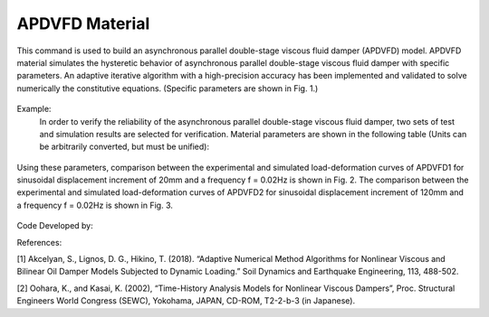 .. _APDVFD :

APDVFD Material
^^^^^^^^^^^^^^^^^^^^^^^^^^^^^^^^^^^^^^^^^^^^^^^^^^^^^^

This command is used to build an asynchronous parallel double-stage viscous fluid damper (APDVFD) model. APDVFD material simulates the hysteretic behavior of asynchronous parallel double-stage viscous fluid damper with specific parameters. An adaptive iterative algorithm with a high-precision accuracy has been implemented and validated to solve numerically the constitutive equations. (Specific parameters are shown in Fig. 1.)

.. function:: uniaxialMaterial APDVFD $matTag $K $G1 $G2 $Alpha $L $LC $DP $DG $N1 $N2 $DO1 $DO2 $DC $S $HP $HC <$LGap> <$NM $RelTol $AbsTol $MaxHalf>

.. csv-table:: 
   :header: "Argument", "Type", "Description"
   :widths: 10, 10, 40

   $matTag, |integer|, integer tag identifying material.
   $K, |float|, Elastic stiffness of linear spring to model the axial flexibility of a viscous damper (e.g. combined stiffness of the supporting brace and internal damper portion. The value is usually 10^5N/mm.).
   $G1, |float|, Primary piston hydrodynamic viscosity.
   $G2, |float|, Secondary piston hydrodynamic viscosity.
   $Alpha, |float|, Velocity exponent.
   $L, |float|, The thickness of the total piston (The primary piston is equal to the secondary piston.).
   $LC, |float|, The thickness of the two ends of the secondary piston head (To ensure the secondary piston could smoothly move from the free segment into the damping segment, it is a smaller diameter than that at the middle.).
   $DP, |float|, The diameters of the piston (The primary piston is equal to the secondary piston.).
   $DG, |float|, The diameters of the piston rod.
   $N1, |float|, Number of primary piston circular orifices.
   $N2, |float|, Number of secondary piston circular orifices.
   $DO1, |float|, The diameters of primary piston circular orifices.
   $DO2, |float|, The diameters of secondary piston circular orifices.
   $DC, |float|, Inside diameter of the cylinder (The primary cylinder is equal to the secondary cylinder.).
   $S, |float|, The second-stage activation deformation (The displacement of the secondary piston begins to participate in the work.).
   $HP, |float|, Height of annular gap between cylinder inner surface and piston middle outer surface (The value cannot be zero.).
   $HC, |float|, Height of annular gap between cylinder inner surface and outer surface of piston two ends (The value cannot be zero.).
   $LGap, |float|, Gap length to simulate the gap length due to the pin tolerance.
   $NM, |float|, Employed adaptive numerical algorithm (default value NM = 1; 1 = Dormand-Prince54, 2=6th order Adams-Bashforth-Moulton, 3=modified Rosenbrock Triple).
   $RelTol, |float|, Tolerance for absolute relative error control of the adaptive iterative algorithm (default value 10^-6).
   $AbsTol, |float|, Tolerance for absolute error control of adaptive iterative algorithm (default value 10^-10).
   $MaxHalf, |float|, Maximum number of sub-step iterations within an integration step (default value 15).


.. figure:: figures/APDVFD/APDVFD1.png
	:align: center
	:figclass: align-center

.. note::
Example:
   In order to verify the reliability of the asynchronous parallel double-stage viscous fluid damper, two sets of test and simulation results are selected for verification. Material parameters are shown in the following table (Units can be arbitrarily converted, but must be unified):

.. figure:: figures/APDVFD/APDVFD4.png
	:align: center
	:figclass: align-center
   The input parameters for the material should be as follows: 
    **Tcl Code**

   .. code-block:: tcl

      uniaxialMaterial  APDVFD   1  300  0.0023   0.0023  0.3716  170  25  179.8 90  6  6  4.5  5  180 20  0.1 0.5
      uniaxialMaterial  APDVFD   1  300  0.013   0.013  0.1986  170  25  179.8 90  6  6  4.5  5  180 20  0.1 0.5
Using these parameters, comparison between the experimental and simulated load-deformation curves of APDVFD1 for sinusoidal displacement increment of 20mm and a frequency f = 0.02Hz is shown in Fig. 2. The comparison between the experimental and simulated load-deformation curves of APDVFD2 for sinusoidal displacement increment of 120mm and a frequency f = 0.02Hz is shown in Fig. 3.


.. figure:: figures/APDVFD/APDVFD2.png
	:align: center
	:figclass: align-center

.. figure:: figures/APDVFD/APDVFD3.png
	:align: center
	:figclass: align-center


Code Developed by: 

References:

[1] Akcelyan, S., Lignos, D. G., Hikino, T. (2018). “Adaptive Numerical Method Algorithms for Nonlinear Viscous and Bilinear Oil Damper Models Subjected to Dynamic Loading.” Soil Dynamics and Earthquake Engineering, 113, 488-502.

[2] Oohara, K., and Kasai, K. (2002), “Time-History Analysis Models for Nonlinear Viscous Dampers”, Proc. Structural Engineers World Congress (SEWC), Yokohama, JAPAN, CD-ROM, T2-2-b-3 (in Japanese).

